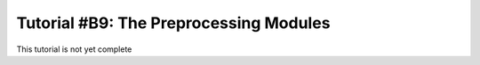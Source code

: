 .. _tutorialpreprocessing:

Tutorial #B9: The Preprocessing Modules
=======================================

This tutorial is not yet complete
